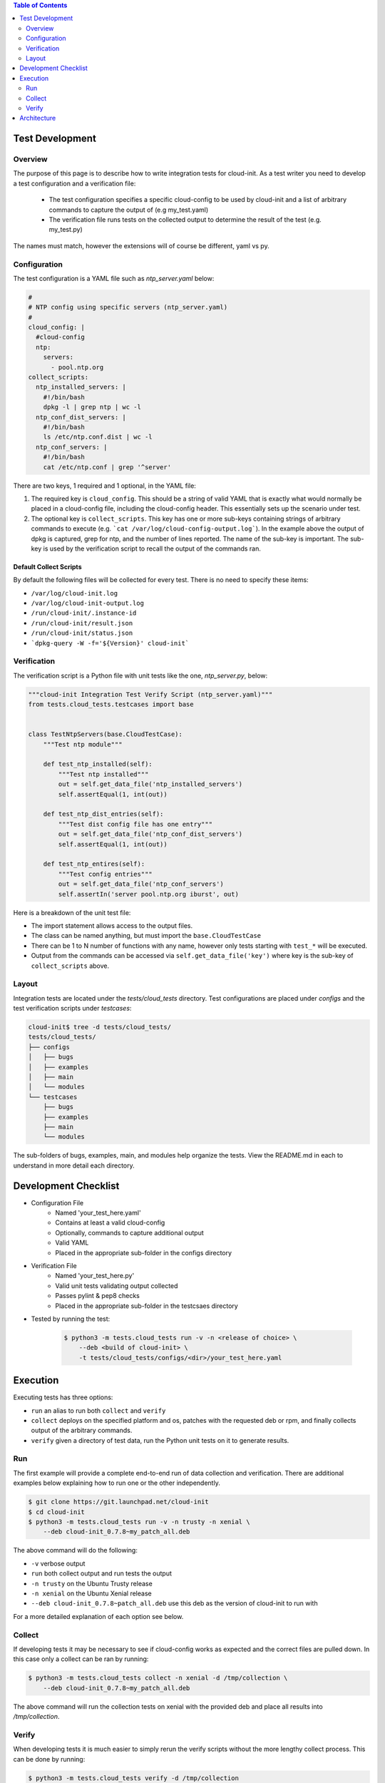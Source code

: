 .. contents:: Table of Contents
   :depth: 2

============================
Test Development
============================


Overview
--------

The purpose of this page is to describe how to write integration tests for
cloud-init. As a test writer you need to develop a test configuration and
a verification file:

 * The test configuration specifies a specific cloud-config to be used by
   cloud-init and a list of arbitrary commands to capture the output of
   (e.g my_test.yaml)

 * The verification file runs tests on the collected output to determine
   the result of the test (e.g. my_test.py)

The names must match, however the extensions will of course be different,
yaml vs py.

Configuration
-------------

The test configuration is a YAML file such as *ntp_server.yaml* below:

.. code-block:: yaml

    #
    # NTP config using specific servers (ntp_server.yaml)
    #
    cloud_config: |
      #cloud-config
      ntp:
        servers:
          - pool.ntp.org
    collect_scripts:
      ntp_installed_servers: |
        #!/bin/bash
        dpkg -l | grep ntp | wc -l
      ntp_conf_dist_servers: |
        #!/bin/bash
        ls /etc/ntp.conf.dist | wc -l
      ntp_conf_servers: |
        #!/bin/bash
        cat /etc/ntp.conf | grep '^server'


There are two keys, 1 required and 1 optional, in the YAML file:

1. The required key is ``cloud_config``. This should be a string of valid
   YAML that is exactly what would normally be placed in a cloud-config file,
   including the cloud-config header. This essentially sets up the scenario
   under test.

2. The optional key is ``collect_scripts``. This key has one or more
   sub-keys containing strings of arbitrary commands to execute (e.g.
   ```cat /var/log/cloud-config-output.log```). In the example above the
   output of dpkg is captured, grep for ntp, and the number of lines
   reported. The name of the sub-key is important. The sub-key is used by
   the verification script to recall the output of the commands ran.

Default Collect Scripts
~~~~~~~~~~~~~~~~~~~~~~~

By default the following files will be collected for every test. There is
no need to specify these items:

* ``/var/log/cloud-init.log``
* ``/var/log/cloud-init-output.log``
* ``/run/cloud-init/.instance-id``
* ``/run/cloud-init/result.json``
* ``/run/cloud-init/status.json``
* ```dpkg-query -W -f='${Version}' cloud-init```

Verification
------------

The verification script is a Python file with unit tests like the one,
`ntp_server.py`, below:

.. code-block:: python

    """cloud-init Integration Test Verify Script (ntp_server.yaml)"""
    from tests.cloud_tests.testcases import base


    class TestNtpServers(base.CloudTestCase):
        """Test ntp module"""

        def test_ntp_installed(self):
            """Test ntp installed"""
            out = self.get_data_file('ntp_installed_servers')
            self.assertEqual(1, int(out))

        def test_ntp_dist_entries(self):
            """Test dist config file has one entry"""
            out = self.get_data_file('ntp_conf_dist_servers')
            self.assertEqual(1, int(out))

        def test_ntp_entires(self):
            """Test config entries"""
            out = self.get_data_file('ntp_conf_servers')
            self.assertIn('server pool.ntp.org iburst', out)


Here is a breakdown of the unit test file:

* The import statement allows access to the output files.

* The class can be named anything, but must import the ``base.CloudTestCase``

* There can be 1 to N number of functions with any name, however only
  tests starting with ``test_*`` will be executed.

* Output from the commands can be accessed via
  ``self.get_data_file('key')`` where key is the sub-key of
  ``collect_scripts`` above.

Layout
------

Integration tests are located under the `tests/cloud_tests` directory.
Test configurations are placed under `configs` and the test verification
scripts under `testcases`:

.. code-block:: bash

    cloud-init$ tree -d tests/cloud_tests/
    tests/cloud_tests/
    ├── configs
    │   ├── bugs
    │   ├── examples
    │   ├── main
    │   └── modules
    └── testcases
        ├── bugs
        ├── examples
        ├── main
        └── modules

The sub-folders of bugs, examples, main, and modules help organize the
tests. View the README.md in each to understand in more detail each
directory.


=====================
Development Checklist
=====================

* Configuration File
    * Named 'your_test_here.yaml'
    * Contains at least a valid cloud-config
    * Optionally, commands to capture additional output
    * Valid YAML
    * Placed in the appropriate sub-folder in the configs directory
* Verification File
    * Named 'your_test_here.py'
    * Valid unit tests validating output collected
    * Passes pylint & pep8 checks
    * Placed in the appropriate sub-folder in the testcsaes directory
* Tested by running the test: 

   .. code-block:: bash

       $ python3 -m tests.cloud_tests run -v -n <release of choice> \
           --deb <build of cloud-init> \
           -t tests/cloud_tests/configs/<dir>/your_test_here.yaml


=========
Execution
=========

Executing tests has three options:

* ``run`` an alias to run both ``collect`` and ``verify``

* ``collect`` deploys on the specified platform and os, patches with the
  requested deb or rpm, and finally collects output of the arbitrary
  commands.

* ``verify`` given a directory of test data, run the Python unit tests on
  it to generate results.

Run
---
The first example will provide a complete end-to-end run of data
collection and verification. There are additional examples below
explaining how to run one or the other independently.

.. code-block:: bash

    $ git clone https://git.launchpad.net/cloud-init
    $ cd cloud-init
    $ python3 -m tests.cloud_tests run -v -n trusty -n xenial \
        --deb cloud-init_0.7.8~my_patch_all.deb

The above command will do the following:

* ``-v`` verbose output

* ``run`` both collect output and run tests the output

* ``-n trusty`` on the Ubuntu Trusty release

* ``-n xenial`` on the Ubuntu Xenial release

* ``--deb cloud-init_0.7.8~patch_all.deb`` use this deb as the version of
  cloud-init to run with

For a more detailed explanation of each option see below.

Collect
-------

If developing tests it may be necessary to see if cloud-config works as
expected and the correct files are pulled down. In this case only a
collect can be ran by running:

.. code-block:: bash

    $ python3 -m tests.cloud_tests collect -n xenial -d /tmp/collection \
        --deb cloud-init_0.7.8~my_patch_all.deb 

The above command will run the collection tests on xenial with the
provided deb and place all results into `/tmp/collection`.

Verify
------

When developing tests it is much easier to simply rerun the verify scripts
without the more lengthy collect process. This can be done by running:

.. code-block:: bash

    $ python3 -m tests.cloud_tests verify -d /tmp/collection

The above command will run the verify scripts on the data discovered in
`/tmp/collection`.


============
Architecture
============

The following outlines the process flow during a complete end-to-end LXD-backed test.

1. Configuration
    * The back end and specific OS releases are verified as supported
    * The test or tests that need to be run are determined either by directory or by individual yaml

2. Image Creation
    * Acquire the daily LXD image
    * Install the specified cloud-init package
    * Clean the image so that it does not appear to have been booted
    * A snapshot of the image is created and reused by all tests

3. Configuration
    * For each test, the cloud-config is injected into a copy of the
      snapshot and booted
    * The framework waits for ``/var/lib/cloud/instance/boot-finished``
      (up to 120 seconds)
    * All default commands are ran and output collected
    * Any commands the user specified are executed and output collected

4. Verification
    * The default commands are checked for any failures, errors, and
      warnings to validate basic functionality of cloud-init completed
      successfully
    * The user generated unit tests are then ran validating against the
      collected output

5. Results
    * If any failures were detected the test suite returns a failure


